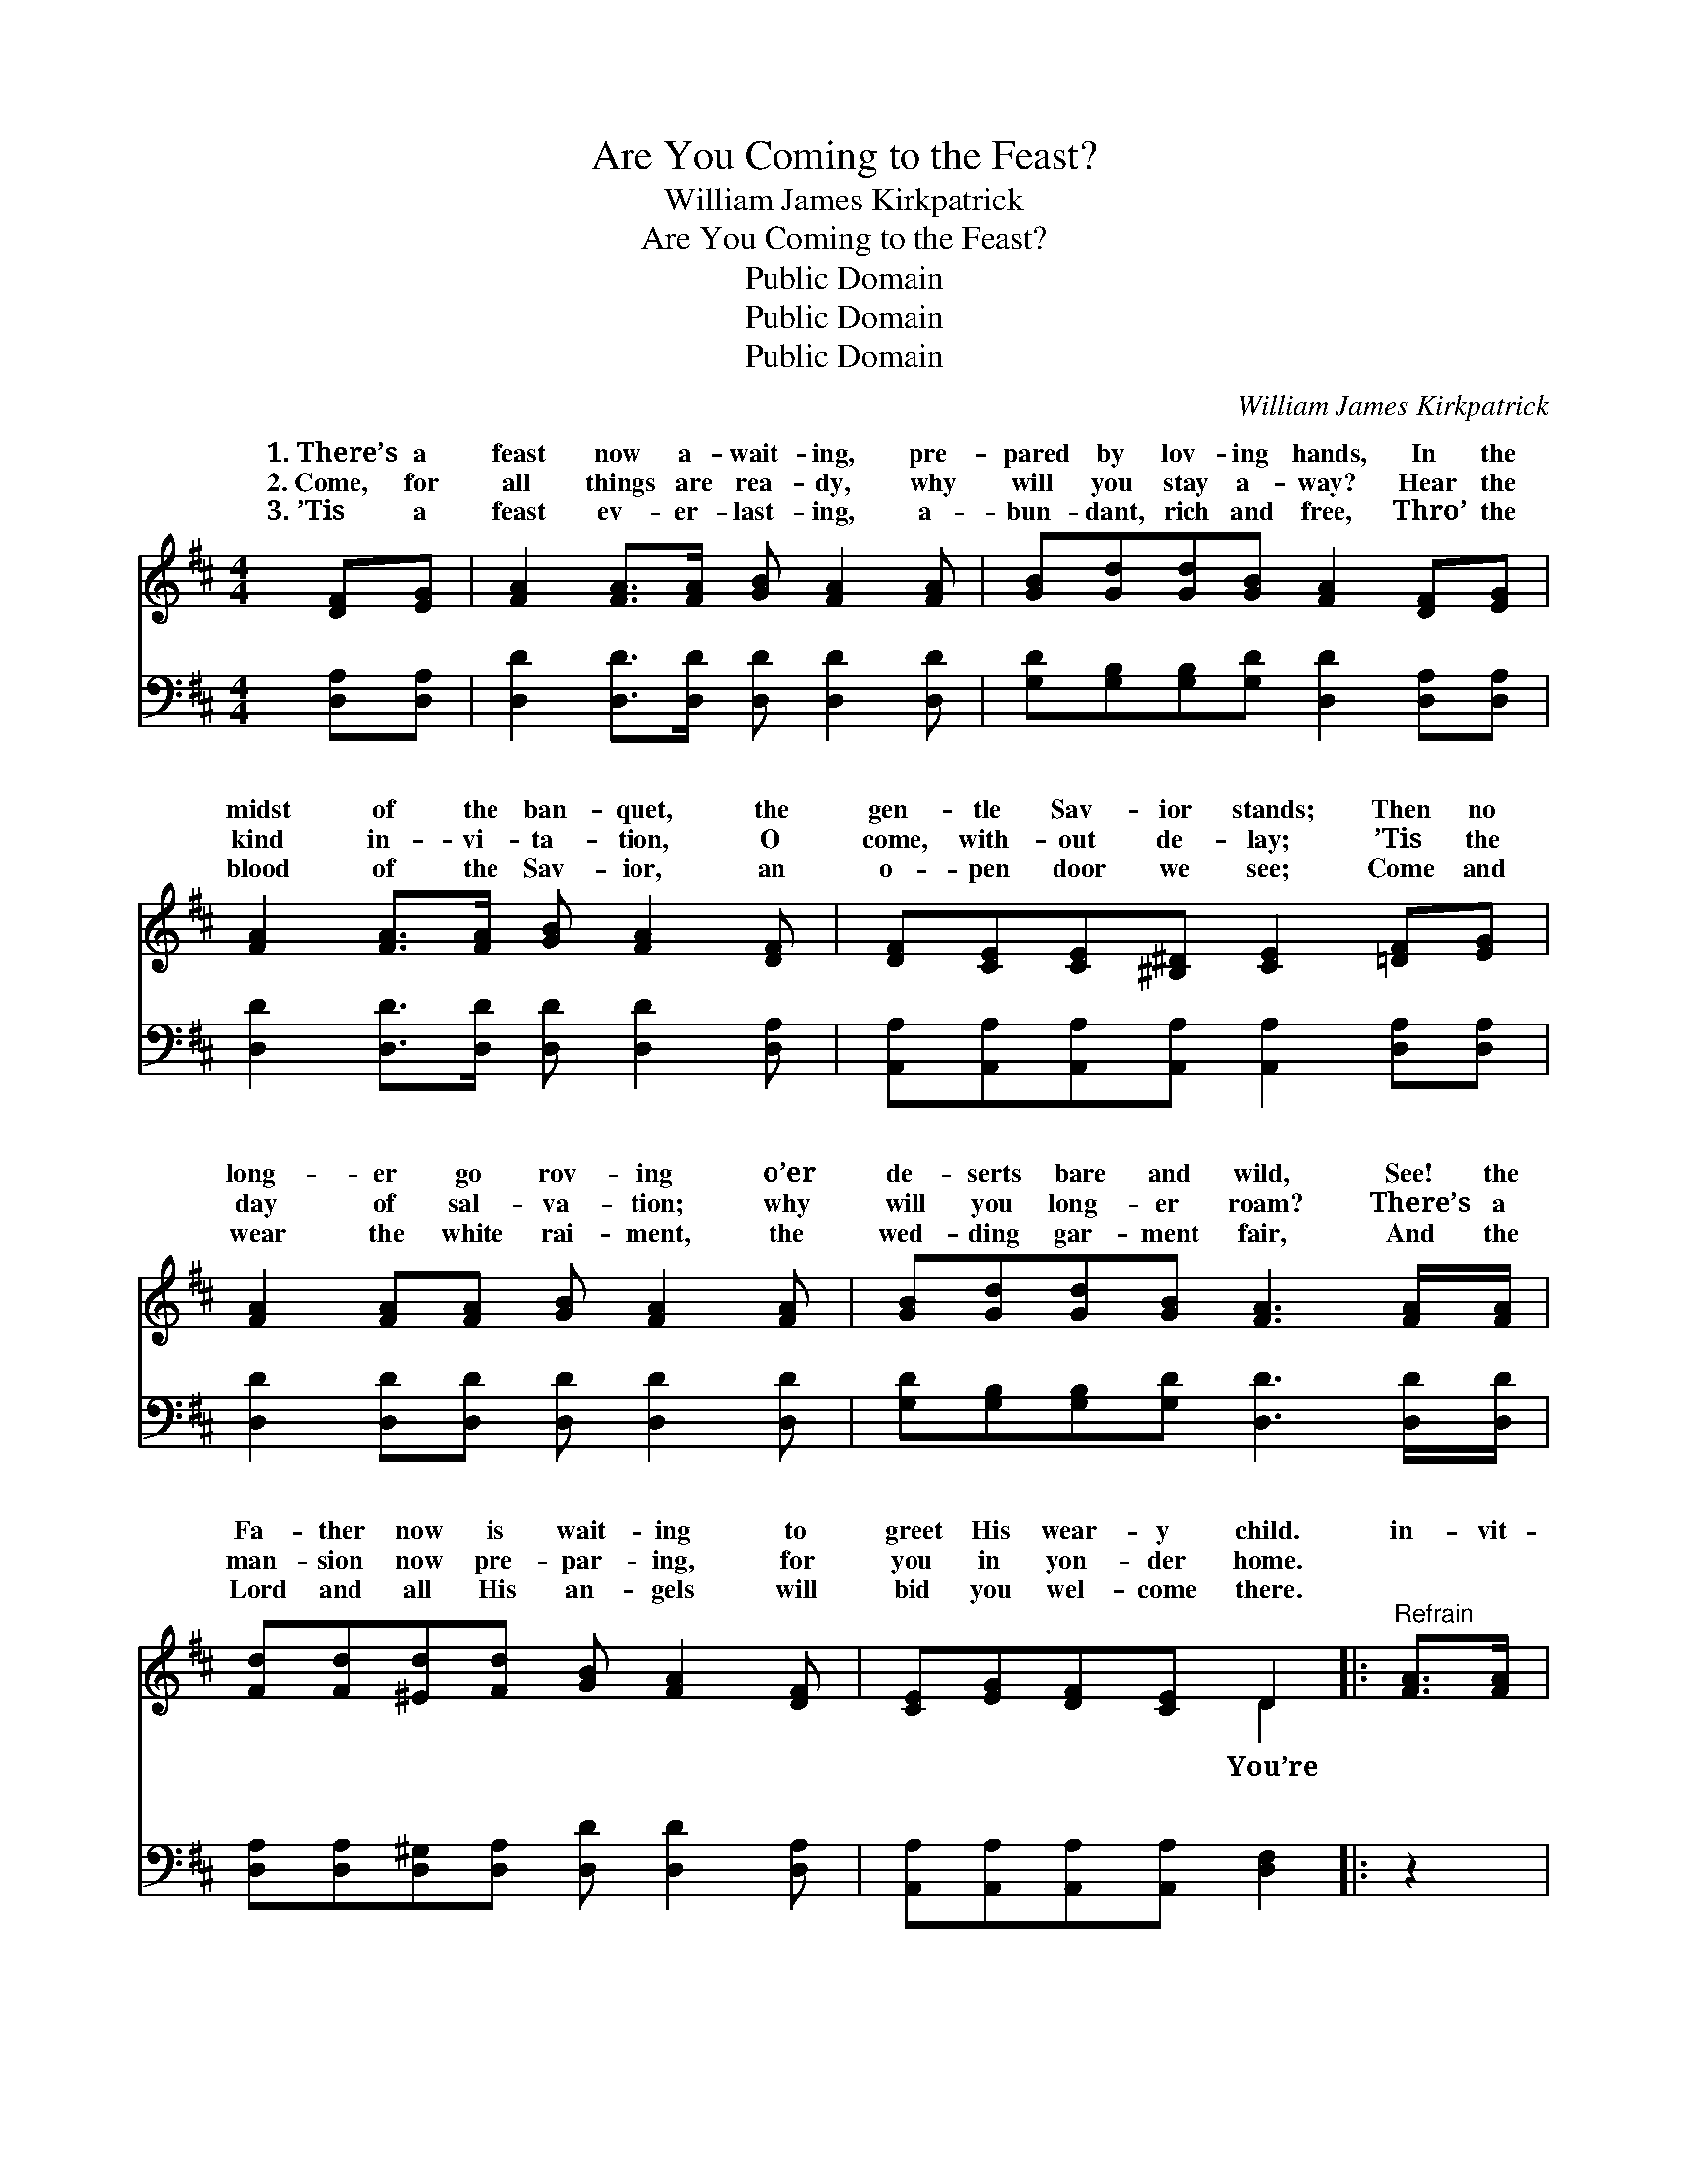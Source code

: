 X:1
T:Are You Coming to the Feast?
T:William James Kirkpatrick
T:Are You Coming to the Feast?
T:Public Domain
T:Public Domain
T:Public Domain
C:William James Kirkpatrick
Z:Public Domain
%%score ( 1 2 ) 3
L:1/8
M:4/4
K:D
V:1 treble 
V:2 treble 
V:3 bass 
V:1
 [DF][EG] | [FA]2 [FA]>[FA] [GB] [FA]2 [FA] | [GB][Gd][Gd][GB] [FA]2 [DF][EG] | %3
w: 1.~There’s a|feast now a- wait- ing, pre-|pared by lov- ing hands, In the|
w: 2.~Come, for|all things are rea- dy, why|will you stay a- way? Hear the|
w: 3.~’Tis a|feast ev- er- last- ing, a-|bun- dant, rich and free, Thro’ the|
 [FA]2 [FA]>[FA] [GB] [FA]2 [DF] | [DF][CE][CE][^B,^D] [CE]2 [=DF][EG] | %5
w: midst of the ban- quet, the|gen- tle Sav- ior stands; Then no|
w: kind in- vi- ta- tion, O|come, with- out de- lay; ’Tis the|
w: blood of the Sav- ior, an|o- pen door we see; Come and|
 [FA]2 [FA][FA] [GB] [FA]2 [FA] | [GB][Gd][Gd][GB] [FA]3 [FA]/[FA]/ | %7
w: long- er go rov- ing o’er|de- serts bare and wild, See! the|
w: day of sal- va- tion; why|will you long- er roam? There’s a|
w: wear the white rai- ment, the|wed- ding gar- ment fair, And the|
 [Fd][Fd][^Ed][Fd] [GB] [FA]2 [DF] | [CE][EG][DF][CE] D2 |:"^Refrain" [FA]>[FA] | %10
w: Fa- ther now is wait- ing to|greet His wear- y child.|in- vit-|
w: man- sion now pre- par- ing, for|you in yon- der home.|~ ~|
w: Lord and all His an- gels will|bid you wel- come there.||
 [GB] [FA]3- [FA]2 [FA]>[FA] | [GB] [FA]3- [FA]2 [FA][FA] | [GB][Gd][Gd][GB] [GB] [FA]2 [DF] | %13
w: ed, are * you com-|ing? O * ac- cept|the in- vi- ta- tion; All things|
w: ~ ~ * ~ ~|~ See * the Fa-|ther now is wait- ing To ~|
w: |||
 [DF][CE][CE][^B,^D] [CE]2 :| [CE][EG][DF][CE] D2 |] %15
w: are rea- dy, come; *||
w: ~ ~ ~ ~ wel-|come wan- d’rers home. *|
w: ||
V:2
 x2 | x8 | x8 | x8 | x8 | x8 | x8 | x8 | x4 D2 |: x2 | x8 | x8 | x8 | x6 :| x4 D2 |] %15
w: ||||||||You’re|||||||
w: ||||||||~|||||||
V:3
 [D,A,][D,A,] | [D,D]2 [D,D]>[D,D] [D,D] [D,D]2 [D,D] | %2
w: ~ ~|~ ~ ~ ~ ~ ~|
 [G,D][G,B,][G,B,][G,D] [D,D]2 [D,A,][D,A,] | [D,D]2 [D,D]>[D,D] [D,D] [D,D]2 [D,A,] | %4
w: ~ ~ ~ ~ ~ ~ ~|~ ~ ~ ~ ~ ~|
 [A,,A,][A,,A,][A,,A,][A,,A,] [A,,A,]2 [D,A,][D,A,] | [D,D]2 [D,D][D,D] [D,D] [D,D]2 [D,D] | %6
w: ~ ~ ~ ~ ~ ~ ~|~ ~ ~ ~ ~ ~|
 [G,D][G,B,][G,B,][G,D] [D,D]3 [D,D]/[D,D]/ | [D,A,][D,A,][D,^G,][D,A,] [D,D] [D,D]2 [D,A,] | %8
w: ~ ~ ~ ~ ~ ~ ~|~ ~ ~ ~ ~ ~ ~|
 [A,,A,][A,,A,][A,,A,][A,,A,] [D,F,]2 |: z2 | z2 [D,D]>[D,D] [D,D]2 z2 | %11
w: ~ ~ ~ ~ ~||to the feast,|
 z2 [D,D]>[D,D] [D,D]2 [D,D][D,D] | [G,D][G,B,][G,B,][G,D] [D,D] [D,D]2 [D,A,] | %13
w: to the feast * *||
 [A,,A,][A,,A,][A,,A,][A,,A,] [A,,A,]2 :| [A,,A,][A,,A,][A,,A,][A,,A,] [D,F,]2 |] %15
w: ||

